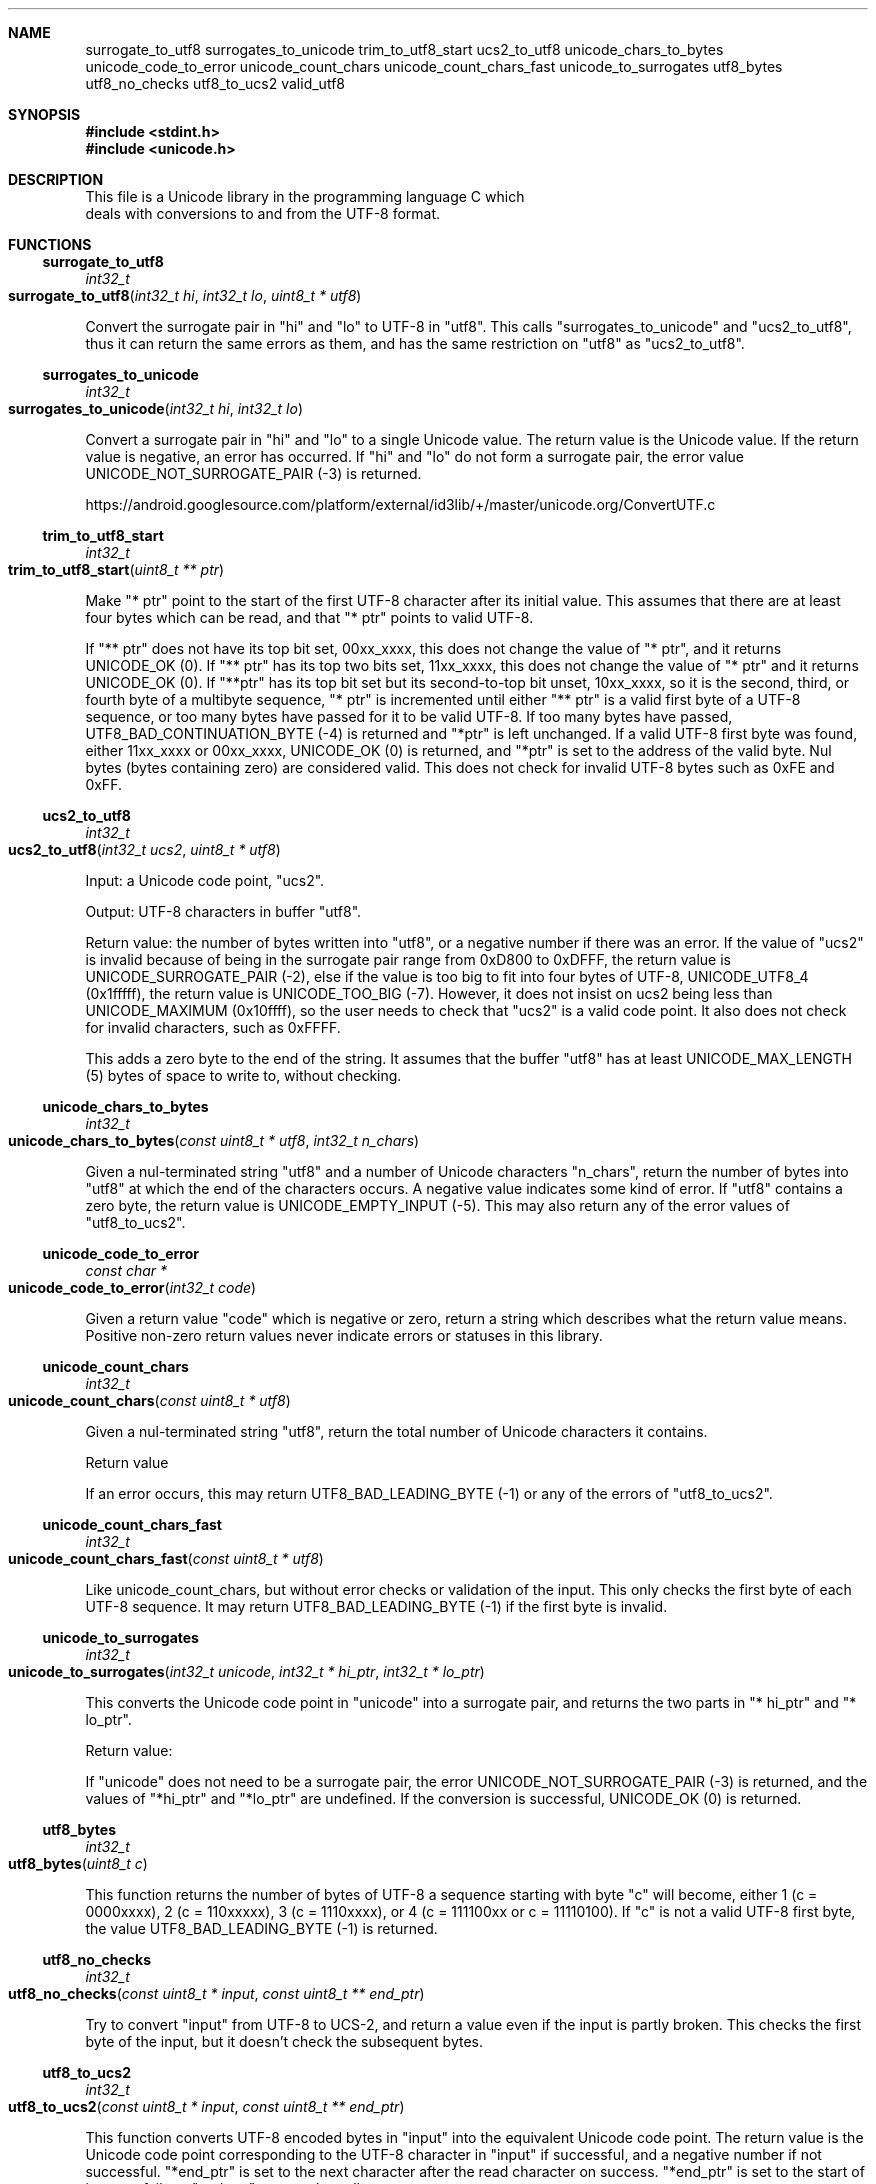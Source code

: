 .Dd Sun Dec 27 10:39:10 2020
.Dt UNICODE 3
.Sh NAME
.Nm surrogate_to_utf8
.Nm surrogates_to_unicode
.Nm trim_to_utf8_start
.Nm ucs2_to_utf8
.Nm unicode_chars_to_bytes
.Nm unicode_code_to_error
.Nm unicode_count_chars
.Nm unicode_count_chars_fast
.Nm unicode_to_surrogates
.Nm utf8_bytes
.Nm utf8_no_checks
.Nm utf8_to_ucs2
.Nm valid_utf8
.Sh SYNOPSIS
.In stdint.h
.In unicode.h
.Sh DESCRIPTION
 This file is a Unicode library in the programming language C which
   deals with conversions to and from the UTF-8 format. 
.Sh FUNCTIONS
.Ss surrogate_to_utf8
.Ft int32_t
.Fo surrogate_to_utf8
.Fa "int32_t hi"
.Fa "int32_t lo"
.Fa "uint8_t * utf8"
.Fc
.Pp
Convert the surrogate pair in "hi" and "lo" to UTF-8 in "utf8". This calls "surrogates_to_unicode" and "ucs2_to_utf8", thus it can return the same errors as them, and has the same restriction on "utf8" as "ucs2_to_utf8".
.Ss surrogates_to_unicode
.Ft int32_t
.Fo surrogates_to_unicode
.Fa "int32_t hi"
.Fa "int32_t lo"
.Fc
.Pp
Convert a surrogate pair in "hi" and "lo" to a single Unicode value. The return value is the Unicode value. If the return value is negative, an error has occurred. If "hi" and "lo" do not form a surrogate pair, the error value UNICODE_NOT_SURROGATE_PAIR (-3) is returned. 
.Pp
https://android.googlesource.com/platform/external/id3lib/+/master/unicode.org/ConvertUTF.c
.Ss trim_to_utf8_start
.Ft int32_t
.Fo trim_to_utf8_start
.Fa "uint8_t ** ptr"
.Fc
.Pp
Make "* ptr" point to the start of the first UTF-8 character after its initial value. This assumes that there are at least four bytes which can be read, and that "* ptr" points to valid UTF-8. 
.Pp
If "** ptr" does not have its top bit set, 00xx_xxxx, this does not change the value of "* ptr", and it returns UNICODE_OK (0). If "** ptr" has its top two bits set, 11xx_xxxx, this does not change the value of "* ptr" and it returns UNICODE_OK (0). If "**ptr" has its top bit set but its second-to-top bit unset, 10xx_xxxx, so it is the second, third, or fourth byte of a multibyte sequence, "* ptr" is incremented until either "** ptr" is a valid first byte of a UTF-8 sequence, or too many bytes have passed for it to be valid UTF-8. If too many bytes have passed, UTF8_BAD_CONTINUATION_BYTE (-4) is returned and "*ptr" is left unchanged. If a valid UTF-8 first byte was found, either 11xx_xxxx or 00xx_xxxx, UNICODE_OK (0) is returned, and "*ptr" is set to the address of the valid byte. Nul bytes (bytes containing zero) are considered valid. This does not check for invalid UTF-8 bytes such as 0xFE and 0xFF.
.Ss ucs2_to_utf8
.Ft int32_t
.Fo ucs2_to_utf8
.Fa "int32_t ucs2"
.Fa "uint8_t * utf8"
.Fc
.Pp
Input: a Unicode code point, "ucs2". 
.Pp
Output: UTF-8 characters in buffer "utf8". 
.Pp
Return value: the number of bytes written into "utf8", or a negative number if there was an error. If the value of "ucs2" is invalid because of being in the surrogate pair range from 0xD800 to 0xDFFF, the return value is UNICODE_SURROGATE_PAIR (-2), else if the value is too big to fit into four bytes of UTF-8, UNICODE_UTF8_4 (0x1fffff), the return value is UNICODE_TOO_BIG (-7). However, it does not insist on ucs2 being less than UNICODE_MAXIMUM (0x10ffff), so the user needs to check that "ucs2" is a valid code point. It also does not check for invalid characters, such as 0xFFFF.
.Pp
This adds a zero byte to the end of the string. It assumes that the buffer "utf8" has at least UNICODE_MAX_LENGTH (5) bytes of space to write to, without checking.
.Ss unicode_chars_to_bytes
.Ft int32_t
.Fo unicode_chars_to_bytes
.Fa "const uint8_t * utf8"
.Fa "int32_t n_chars"
.Fc
.Pp
Given a nul-terminated string "utf8" and a number of Unicode characters "n_chars", return the number of bytes into "utf8" at which the end of the characters occurs. A negative value indicates some kind of error. If "utf8" contains a zero byte, the return value is UNICODE_EMPTY_INPUT (-5). This may also return any of the error values of "utf8_to_ucs2".
.Ss unicode_code_to_error
.Ft const char *
.Fo unicode_code_to_error
.Fa "int32_t code"
.Fc
.Pp
Given a return value "code" which is negative or zero, return a string which describes what the return value means. Positive non-zero return values never indicate errors or statuses in this library.
.Ss unicode_count_chars
.Ft int32_t
.Fo unicode_count_chars
.Fa "const uint8_t * utf8"
.Fc
.Pp
Given a nul-terminated string "utf8", return the total number of Unicode characters it contains.
.Pp
Return value
.Pp
If an error occurs, this may return UTF8_BAD_LEADING_BYTE (-1) or any of the errors of "utf8_to_ucs2".
.Ss unicode_count_chars_fast
.Ft int32_t
.Fo unicode_count_chars_fast
.Fa "const uint8_t * utf8"
.Fc
.Pp
Like unicode_count_chars, but without error checks or validation of the input. This only checks the first byte of each UTF-8 sequence. It may return UTF8_BAD_LEADING_BYTE (-1) if the first byte is invalid.
.Ss unicode_to_surrogates
.Ft int32_t
.Fo unicode_to_surrogates
.Fa "int32_t unicode"
.Fa "int32_t * hi_ptr"
.Fa "int32_t * lo_ptr"
.Fc
.Pp
This converts the Unicode code point in "unicode" into a surrogate pair, and returns the two parts in "* hi_ptr" and "* lo_ptr". 
.Pp
Return value:
.Pp
If "unicode" does not need to be a surrogate pair, the error UNICODE_NOT_SURROGATE_PAIR (-3) is returned, and the values of "*hi_ptr" and "*lo_ptr" are undefined. If the conversion is successful, UNICODE_OK (0) is returned.
.Ss utf8_bytes
.Ft int32_t
.Fo utf8_bytes
.Fa "uint8_t c"
.Fc
.Pp
This function returns the number of bytes of UTF-8 a sequence starting with byte "c" will become, either 1 (c = 0000xxxx), 2 (c = 110xxxxx), 3 (c = 1110xxxx), or 4 (c = 111100xx or c = 11110100). If "c" is not a valid UTF-8 first byte, the value UTF8_BAD_LEADING_BYTE (-1) is returned.
.Ss utf8_no_checks
.Ft int32_t
.Fo utf8_no_checks
.Fa "const uint8_t * input"
.Fa "const uint8_t ** end_ptr"
.Fc
.Pp
Try to convert "input" from UTF-8 to UCS-2, and return a value even if the input is partly broken.  This checks the first byte of the input, but it doesn't check the subsequent bytes.
.Ss utf8_to_ucs2
.Ft int32_t
.Fo utf8_to_ucs2
.Fa "const uint8_t * input"
.Fa "const uint8_t ** end_ptr"
.Fc
.Pp
This function converts UTF-8 encoded bytes in "input" into the equivalent Unicode code point. The return value is the Unicode code point corresponding to the UTF-8 character in "input" if successful, and a negative number if not successful. "*end_ptr" is set to the next character after the read character on success. "*end_ptr" is set to the start of input on failure. "end_ptr" may not be null.
.Pp
If the first byte of "input" is zero, UNICODE_EMPTY_INPUT (-5) is returned. If the first byte of "input" is not valid UTF-8, UTF8_BAD_LEADING_BYTE (-1) is returned. If the second or later bytes of "input" are not valid UTF-8, UTF8_BAD_CONTINUATION_BYTE (-4) is returned. If the UTF-8 is not in the shortest possible form, the error UTF8_NON_SHORTEST (-6) is returned. If the value extrapolated from "input" is greater than UNICODE_MAXIMUM (0x10ffff), UNICODE_TOO_BIG (-7) is returned. If the value extrapolated from "input" ends in 0xFFFF or 0xFFFE, UNICODE_NOT_CHARACTER (-8) is returned.
.Ss valid_utf8
.Ft int32_t
.Fo valid_utf8
.Fa "const uint8_t * input"
.Fa "int32_t input_length"
.Fc
.Pp
Given "input" and "input_length", validate "input" byte by byte up to "input_length". The return value may be UTF8_VALID (1) or UTF8_INVALID (0).
.Sh RETURN VALUE MACROS
.Ss UNICODE_EMPTY_INPUT
UNICODE_EMPTY_INPUT (-5)
.Pp
This return value indicates a zero byte was found in a string which was supposed to contain UTF-8 bytes. It is returned only by the functions which are documented as not allowing zero bytes.
.Ss UNICODE_MAXIMUM
UNICODE_MAXIMUM (0x10ffff)
.Pp
The maximum possible value of a Unicode code point. See http://www.cl.cam.ac.uk/~mgk25/unicode.html#ucs.
.Ss UNICODE_NOT_CHARACTER
UNICODE_NOT_CHARACTER (-8)
.Pp
This return value indicates that the Unicode code-point ended with either 0xFFFF or 0xFFFE, meaning it cannot be used as a character code point.
.Ss UNICODE_NOT_SURROGATE_PAIR
UNICODE_NOT_SURROGATE_PAIR (-3)
.Pp
This return value means that code points which did not form a surrogate pair were tried to be converted into a code point as if they were a surrogate pair.
.Ss UNICODE_OK
UNICODE_OK (0)
.Pp
This return value indicates the successful completion of a routine which doesn't use the return value to communicate data back to the caller.
.Ss UNICODE_SURROGATE_PAIR
UNICODE_SURROGATE_PAIR (-2)
.Pp
This return value means the caller attempted to turn a code point for a surrogate pair into UTF-8.
.Ss UNICODE_TOO_BIG
UNICODE_TOO_BIG (-7)
.Pp
This return value indicates that there was an attempt to convert a code point which was greater than UNICODE_MAXIMUM or UNICODE_UTF8_4 into UTF-8 bytes.
.Ss UNICODE_UTF8_4
UNICODE_UTF8_4 (0x1fffff)
.Pp
The maximum possible value which will fit into four bytes of UTF-8. This is larger than UNICODE_MAXIMUM.
.Ss UTF8_BAD_CONTINUATION_BYTE
UTF8_BAD_CONTINUATION_BYTE (-4)
.Pp
This return value means that input which was supposed to be UTF-8 encoded contained an invalid continuation byte. If the leading byte of a UTF-8 sequence is not valid, UTF8_BAD_LEADING_BYTE is returned instead of this.
.Ss UTF8_BAD_LEADING_BYTE
UTF8_BAD_LEADING_BYTE (-1)
.Pp
This return value means that the leading byte of a UTF-8 sequence was not valid.
.Ss UTF8_INVALID
UTF8_INVALID (0)
.Pp
This return value indicates that the UTF-8 is not valid.
.Ss UTF8_MAX_LENGTH
UTF8_MAX_LENGTH (5)
.Pp
The maximum number of bytes we need to contain any Unicode code point as UTF-8 as a C string. This length includes one trailing nul byte.
.Ss UTF8_NON_SHORTEST
UTF8_NON_SHORTEST (-6)
.Pp
This return value indicates that UTF-8 bytes were not in the shortest possible form. See http://www.cl.cam.ac.uk/~mgk25/unicode.html#utf-8.
.Ss UTF8_VALID
UTF8_VALID (1)
.Pp
This return value indicates that the UTF-8 is valid.
.Sh SEE ALSO
https://www.lemoda.net/tools/uniconvert/index.html
.Pp
https://github.com/benkasminbullock/unicode-c

